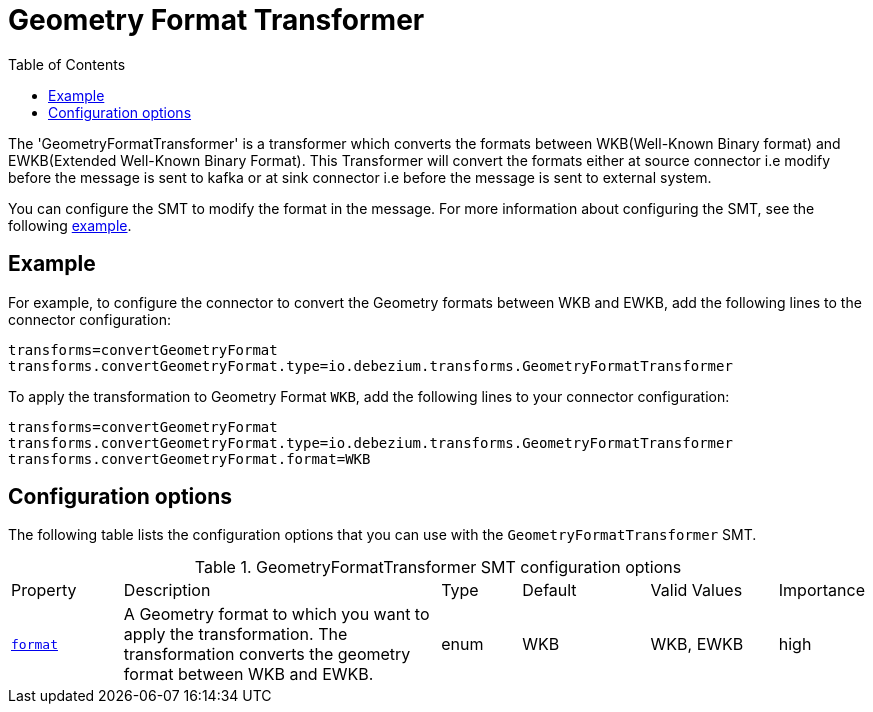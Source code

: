 :page-aliases: configuration/geometry-format-transformer.adoc
[id="geometry-format-transformer"]
= Geometry Format Transformer

:toc:
:toc-placement: macro
:linkattrs:
:icons: font
:source-highlighter: highlight.js

toc::[]

The 'GeometryFormatTransformer' is a transformer which converts the formats between WKB(Well-Known Binary format) and EWKB(Extended Well-Known Binary Format).
This Transformer will convert the formats either at source  connector i.e modify before the message is sent to kafka or at sink connector i.e before the message is sent to external system.

You can configure the SMT to modify the format in the message.
For more information about configuring the SMT, see the following xref:example-geometry-format-transformer[example].

[[example-geometry-format-transformer]]
== Example

For example, to configure the connector to convert the Geometry formats between WKB and EWKB, add the following lines to the connector configuration:

[source]
----
transforms=convertGeometryFormat
transforms.convertGeometryFormat.type=io.debezium.transforms.GeometryFormatTransformer
----

To apply the transformation to Geometry Format `WKB`, add the following lines to your connector configuration:

[source]
----
transforms=convertGeometryFormat
transforms.convertGeometryFormat.type=io.debezium.transforms.GeometryFormatTransformer
transforms.convertGeometryFormat.format=WKB
----

[[geometry-format-transformer-configuration-options]]
== Configuration options

The following table lists the configuration options that you can use with the `GeometryFormatTransformer` SMT.

.GeometryFormatTransformer SMT configuration options
[cols="14%a,40%a,10%a, 16%a, 16%a, 10%a"]
|===
|Property
|Description
|Type
|Default
|Valid Values
|Importance

|[[geometry-format-transformer-format]]<<geometry-format-transformer-format, `format`>>
|A Geometry format to which you want to apply the transformation.
The transformation converts the geometry format between WKB and EWKB.
|enum
|WKB
|WKB, EWKB
|high

|===
